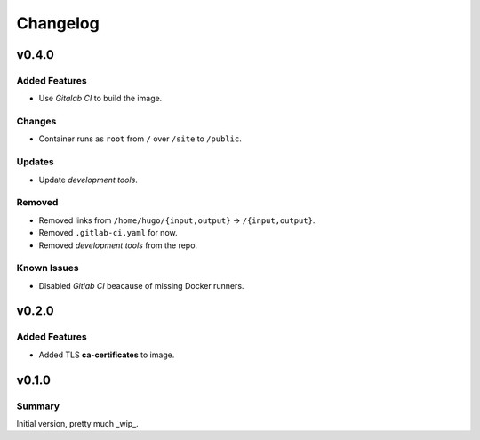 =========
Changelog
=========

.. _Changelog_v0.4.0:

v0.4.0
======

.. _Changelog_v0.4.0_Added Features:

Added Features
--------------

- Use *Gitalab CI* to build the image.


.. _Changelog_v0.4.0_Changes:

Changes
-------

- Container runs as ``root`` from ``/`` over ``/site`` to ``/public``.


.. _Changelog_v0.4.0_Updates:

Updates
-------

- Update *development tools*.


.. _Changelog_v0.4.0_Removed:

Removed
-------

- Removed links from ``/home/hugo/{input,output}`` → ``/{input,output}``.

- Removed ``.gitlab-ci.yaml`` for now.

- Removed *development tools* from the repo.


.. _Changelog_v0.4.0_Known Issues:

Known Issues
------------

- Disabled *Gitlab CI* beacause of missing Docker runners.


.. _Changelog_v0.2.0:

v0.2.0
======

.. _Changelog_v0.2.0_Added Features:

Added Features
--------------

- Added TLS **ca-certificates** to image.


.. _Changelog_v0.1.0:

v0.1.0
======

.. _Changelog_v0.1.0_Summary:

Summary
-------

Initial version, pretty much _wip_.
